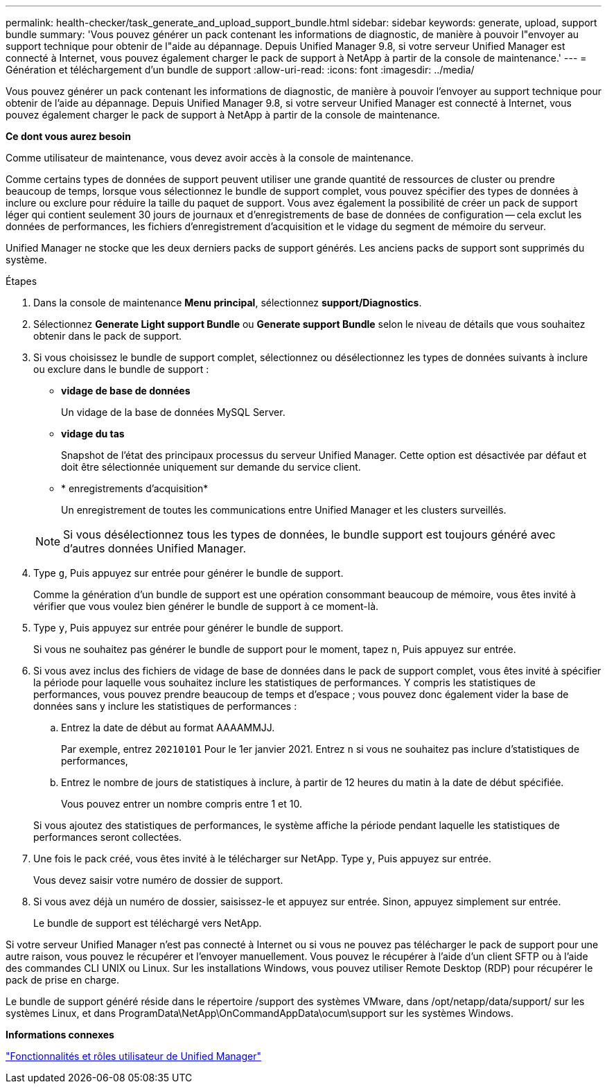 ---
permalink: health-checker/task_generate_and_upload_support_bundle.html 
sidebar: sidebar 
keywords: generate, upload, support bundle 
summary: 'Vous pouvez générer un pack contenant les informations de diagnostic, de manière à pouvoir l"envoyer au support technique pour obtenir de l"aide au dépannage. Depuis Unified Manager 9.8, si votre serveur Unified Manager est connecté à Internet, vous pouvez également charger le pack de support à NetApp à partir de la console de maintenance.' 
---
= Génération et téléchargement d'un bundle de support
:allow-uri-read: 
:icons: font
:imagesdir: ../media/


[role="lead"]
Vous pouvez générer un pack contenant les informations de diagnostic, de manière à pouvoir l'envoyer au support technique pour obtenir de l'aide au dépannage. Depuis Unified Manager 9.8, si votre serveur Unified Manager est connecté à Internet, vous pouvez également charger le pack de support à NetApp à partir de la console de maintenance.

*Ce dont vous aurez besoin*

Comme utilisateur de maintenance, vous devez avoir accès à la console de maintenance.

Comme certains types de données de support peuvent utiliser une grande quantité de ressources de cluster ou prendre beaucoup de temps, lorsque vous sélectionnez le bundle de support complet, vous pouvez spécifier des types de données à inclure ou exclure pour réduire la taille du paquet de support. Vous avez également la possibilité de créer un pack de support léger qui contient seulement 30 jours de journaux et d'enregistrements de base de données de configuration -- cela exclut les données de performances, les fichiers d'enregistrement d'acquisition et le vidage du segment de mémoire du serveur.

Unified Manager ne stocke que les deux derniers packs de support générés. Les anciens packs de support sont supprimés du système.

.Étapes
. Dans la console de maintenance *Menu principal*, sélectionnez *support/Diagnostics*.
. Sélectionnez *Generate Light support Bundle* ou *Generate support Bundle* selon le niveau de détails que vous souhaitez obtenir dans le pack de support.
. Si vous choisissez le bundle de support complet, sélectionnez ou désélectionnez les types de données suivants à inclure ou exclure dans le bundle de support :
+
** *vidage de base de données*
+
Un vidage de la base de données MySQL Server.

** *vidage du tas*
+
Snapshot de l'état des principaux processus du serveur Unified Manager. Cette option est désactivée par défaut et doit être sélectionnée uniquement sur demande du service client.

** * enregistrements d'acquisition*
+
Un enregistrement de toutes les communications entre Unified Manager et les clusters surveillés.



+
[NOTE]
====
Si vous désélectionnez tous les types de données, le bundle support est toujours généré avec d'autres données Unified Manager.

====
. Type `g`, Puis appuyez sur entrée pour générer le bundle de support.
+
Comme la génération d'un bundle de support est une opération consommant beaucoup de mémoire, vous êtes invité à vérifier que vous voulez bien générer le bundle de support à ce moment-là.

. Type `y`, Puis appuyez sur entrée pour générer le bundle de support.
+
Si vous ne souhaitez pas générer le bundle de support pour le moment, tapez `n`, Puis appuyez sur entrée.

. Si vous avez inclus des fichiers de vidage de base de données dans le pack de support complet, vous êtes invité à spécifier la période pour laquelle vous souhaitez inclure les statistiques de performances. Y compris les statistiques de performances, vous pouvez prendre beaucoup de temps et d'espace ; vous pouvez donc également vider la base de données sans y inclure les statistiques de performances :
+
.. Entrez la date de début au format AAAAMMJJ.
+
Par exemple, entrez `20210101` Pour le 1er janvier 2021. Entrez `n` si vous ne souhaitez pas inclure d'statistiques de performances,

.. Entrez le nombre de jours de statistiques à inclure, à partir de 12 heures du matin à la date de début spécifiée.
+
Vous pouvez entrer un nombre compris entre 1 et 10.



+
Si vous ajoutez des statistiques de performances, le système affiche la période pendant laquelle les statistiques de performances seront collectées.

. Une fois le pack créé, vous êtes invité à le télécharger sur NetApp. Type `y`, Puis appuyez sur entrée.
+
Vous devez saisir votre numéro de dossier de support.

. Si vous avez déjà un numéro de dossier, saisissez-le et appuyez sur entrée. Sinon, appuyez simplement sur entrée.
+
Le bundle de support est téléchargé vers NetApp.



Si votre serveur Unified Manager n'est pas connecté à Internet ou si vous ne pouvez pas télécharger le pack de support pour une autre raison, vous pouvez le récupérer et l'envoyer manuellement. Vous pouvez le récupérer à l'aide d'un client SFTP ou à l'aide des commandes CLI UNIX ou Linux. Sur les installations Windows, vous pouvez utiliser Remote Desktop (RDP) pour récupérer le pack de prise en charge.

Le bundle de support généré réside dans le répertoire /support des systèmes VMware, dans /opt/netapp/data/support/ sur les systèmes Linux, et dans ProgramData\NetApp\OnCommandAppData\ocum\support sur les systèmes Windows.

*Informations connexes*

link:../config/reference_unified_manager_roles_and_capabilities.html["Fonctionnalités et rôles utilisateur de Unified Manager"]
